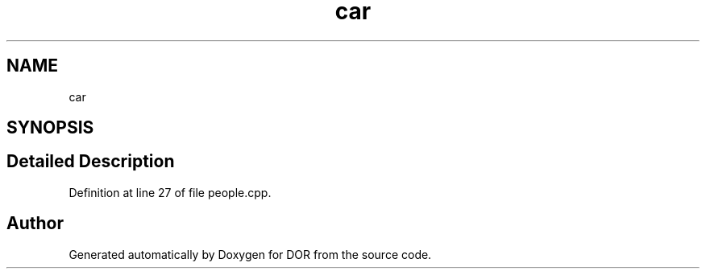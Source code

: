 .TH "car" 3 "Wed Apr 8 2020" "DOR" \" -*- nroff -*-
.ad l
.nh
.SH NAME
car
.SH SYNOPSIS
.br
.PP
.SH "Detailed Description"
.PP 
Definition at line 27 of file people\&.cpp\&.

.SH "Author"
.PP 
Generated automatically by Doxygen for DOR from the source code\&.
